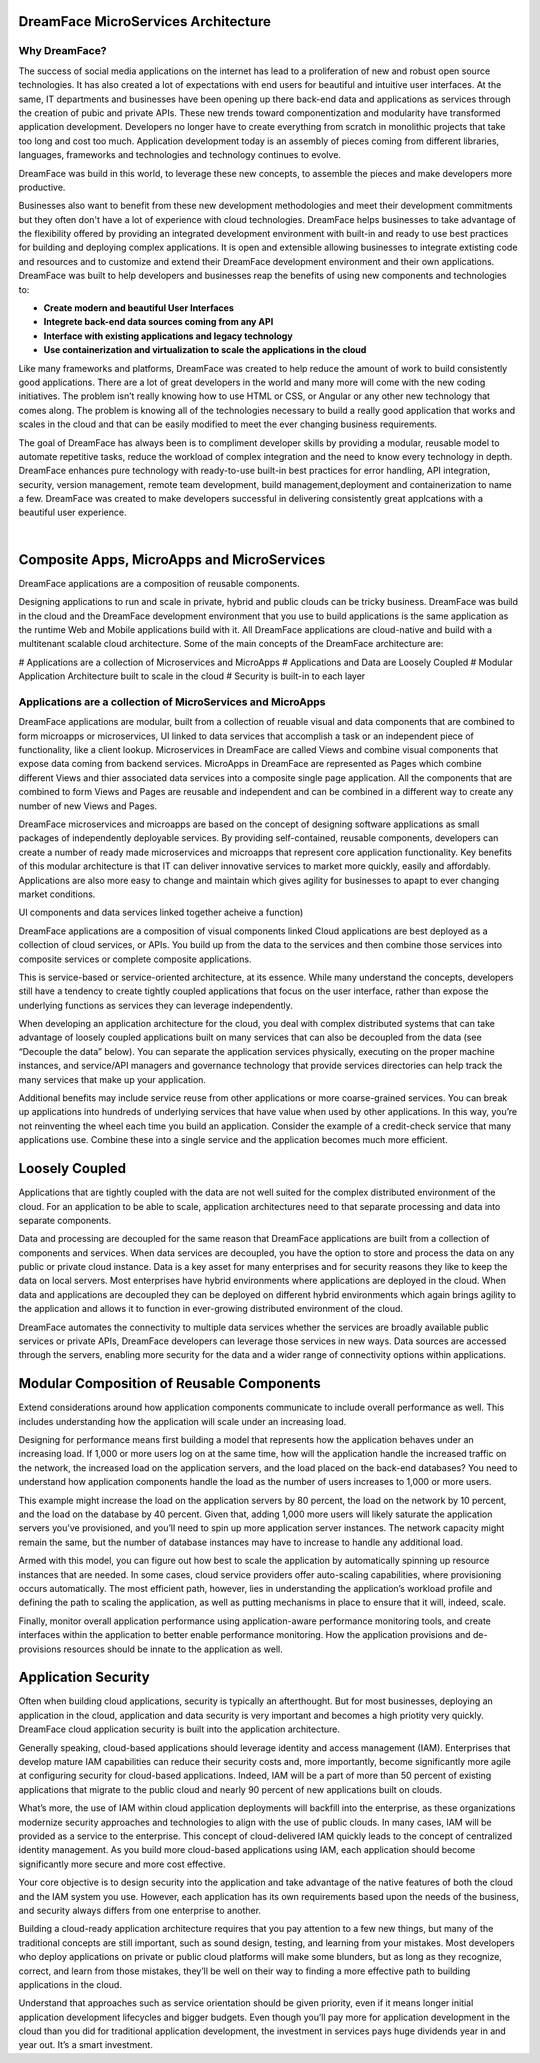 DreamFace MicroServices Architecture
====================================

Why DreamFace?
^^^^^^^^^^^^^^

The success of social media applications on the internet has lead to a proliferation of new and robust open source technologies.
It has also created a lot of expectations with end users for beautiful and intuitive user interfaces. At the same, IT departments
and businesses have been opening up there back-end data and applications as services through the creation of pubic and private APIs.
These new trends toward componentization and modularity have transformed application development. Developers no longer have
to create everything from scratch in monolithic projects that take too long and cost too much. Application development
today is an assembly of pieces coming from different libraries, languages, frameworks and technologies and technology continues
to evolve.

DreamFace was build in this world, to leverage these new concepts, to assemble the pieces and make developers more productive.

Businesses also want to benefit from these new development methodologies and meet their development commitments but they often don't
have a lot of experience with cloud technologies. DreamFace helps businesses to take advantage of the flexibility offered
by providing an integrated development environment with built-in and ready to use best practices for
building and deploying complex applications. It is open and extensible allowing businesses to integrate extisting code and
resources and to customize and extend their DreamFace development environment and their own applications. DreamFace was built
to help developers and businesses reap the benefits of using new components and technologies to:

* **Create modern and beautiful User Interfaces**
* **Integrete back-end data sources coming from any API**
* **Interface with existing applications and legacy technology**
* **Use containerization and virtualization to scale the applications in the cloud**

Like many frameworks and platforms, DreamFace was created to help reduce the amount of work to build consistently good applications.
There are  a lot of great developers in the world and many more will come with the new coding initiatives. The problem isn’t
really knowing how to use HTML or CSS, or Angular or any other new technology that comes along. The problem is knowing all of
the technologies necessary to build a really good application that works and scales in the cloud and that can be easily modified to
meet the ever changing business requirements.

The goal of DreamFace has always been is to compliment developer skills by providing a modular, reusable model to automate repetitive
tasks, reduce the workload of complex integration and the need to know every technology in depth. DreamFace enhances pure technology
with ready-to-use built-in best practices for error handling, API integration, security, version management, remote team development,
build management,deployment and containerization to name a few. DreamFace was created to make developers successful in delivering
consistently great applcations with a beautiful user experience.

|

Composite Apps, MicroApps and MicroServices
===========================================

DreamFace applications are a composition of reusable components.

Designing applications to run and scale in private, hybrid and public clouds can be tricky business. DreamFace was build
in the cloud and the DreamFace development environment that you use to build applications is the same application as the
runtime Web and Mobile applications build with it. All DreamFace applications are cloud-native and build with a multitenant
scalable cloud architecture. Some of the main concepts of the DreamFace architecture are:

# Applications are a collection of Microservices and MicroApps
# Applications and Data are Loosely Coupled
# Modular Application Architecture built to scale in the cloud
# Security is built-in to each layer



Applications are a collection of MicroServices and MicroApps
^^^^^^^^^^^^^^^^^^^^^^^^^^^^^^^^^^^^^^^^^^^^^^^^^^^^^^^^^^^

DreamFace applications are modular, built from a collection of reuable visual and data components that are combined to form
microapps or microservices, UI linked to data services that accomplish a task or an independent piece of functionality, like
a client lookup. Microservices in DreamFace are called Views and combine visual components that expose data coming from
backend services. MicroApps in DreamFace are represented as Pages which combine different Views and thier associated data
services into a composite single page application. All the components that are combined to form Views and Pages are reusable
and independent and can be combined in a different way to create any number of new Views and Pages.

DreamFace microservices and microapps are based on the concept of designing software applications as small packages of independently
deployable services. By providing self-contained, reusable components, developers can create a number of ready made microservices
and microapps that represent core application functionality. Key benefits of this modular architecture is that IT can deliver
innovative services to market more quickly, easily and affordably. Applications are also more easy to change and maintain
which gives agility for businesses to apapt to ever changing market conditions.



UI components and data services linked together acheive a function)


DreamFace applications are a composition of visual components linked Cloud applications are best deployed as a collection of cloud services, or APIs. You build up from the data to the services and then combine those services into composite services or complete composite applications.

This is service-based or service-oriented architecture, at its essence. While many understand the concepts, developers still have a tendency to create tightly coupled applications that focus on the user interface, rather than expose the underlying functions as services they can leverage independently.

When developing an application architecture for the cloud, you deal with complex distributed systems that can take advantage of loosely coupled applications built on many services that can also be decoupled from the data (see “Decouple the data” below). You can separate the application services physically, executing on the proper machine instances, and service/API managers and governance technology that provide services directories can help track the many services that make up your application.

Additional benefits may include service reuse from other applications or more coarse-grained services. You can break up applications into hundreds of underlying services that have value when used by other applications. In this way, you’re not reinventing the wheel each time you build an application. Consider the example of a credit-check service that many applications use. Combine these into a single service and the application becomes much more efficient.


Loosely Coupled
===============

Applications that are tightly coupled with the data are not well suited for the complex distributed environment of the cloud.
For an application to be able to scale, application architectures need to that separate processing and data into separate
components.

Data and processing are decoupled for the same reason that DreamFace applications are built from a collection of components
and services. When data services are decoupled, you have the option to store and process the data on any public or private
cloud instance. Data is a key asset for many enterprises and for security reasons they like to keep the data on local servers.
Most enterprises have hybrid environments where applications are deployed in the cloud. When data and applications are
decoupled they can be deployed on different hybrid environments which again brings agility to the application and allows
it to function in ever-growing distributed environment of the cloud.

DreamFace automates the connectivity to multiple data services whether the services are broadly available public services or
private APIs, DreamFace developers can leverage those services in new ways. Data sources are accessed through the servers,
enabling more security for the data and a wider range of connectivity options within applications.



Modular Composition of Reusable Components
==========================================

Extend considerations around how application components communicate to include overall performance as well. This includes
understanding how the application will scale under an increasing load.

Designing for performance means first building a model that represents how the application behaves under an increasing load.
If 1,000 or more users log on at the same time, how will the application handle the increased traffic on the network, the
increased load on the application servers, and the load placed on the back-end databases? You need to understand how
application components handle the load as the number of users increases to 1,000 or more users.

This example might increase the load on the application servers by 80 percent, the load on the network by 10 percent,
and the load on the database by 40 percent. Given that, adding 1,000 more users will likely saturate the application
servers you’ve provisioned, and you’ll need to spin up more application server instances. The network capacity might
remain the same, but the number of database instances may have to increase to handle any additional load.

Armed with this model, you can figure out how best to scale the application by automatically spinning up resource
instances that are needed. In some cases, cloud service providers offer auto-scaling capabilities, where provisioning
occurs automatically. The most efficient path, however, lies in understanding the application’s workload profile and
defining the path to scaling the application, as well as putting mechanisms in place to ensure that it will, indeed, scale.

Finally, monitor overall application performance using application-aware performance monitoring tools, and create
interfaces within the application to better enable performance monitoring. How the application provisions and de-provisions
resources should be innate to the application as well.



Application Security
====================

Often when building cloud applications, security is typically an afterthought. But for most businesses, deploying an application
in the cloud, application and data security is very important and becomes a high priotity very quickly. DreamFace cloud
application security is built into the application architecture.

Generally speaking, cloud-based applications should leverage identity and access management (IAM). Enterprises that develop
mature IAM capabilities can reduce their security costs and, more importantly, become significantly more agile at configuring
security for cloud-based applications. Indeed, IAM will be a part of more than 50 percent of existing applications that
migrate to the public cloud and nearly 90 percent of new applications built on clouds.

What’s more, the use of IAM within cloud application deployments will backfill into the enterprise, as these organizations
modernize security approaches and technologies to align with the use of public clouds. In many cases, IAM will be provided
as a service to the enterprise. This concept of cloud-delivered IAM quickly leads to the concept of centralized identity
management. As you build more cloud-based applications using IAM, each application should become significantly more secure
and more cost effective.

Your core objective is to design security into the application and take advantage of the native features of both the cloud
and the IAM system you use. However, each application has its own requirements based upon the needs of the business, and
security always differs from one enterprise to another.

Building a cloud-ready application architecture requires that you pay attention to a few new things, but many of the traditional
concepts are still important, such as sound design, testing, and learning from your mistakes. Most developers who deploy
applications on private or public cloud platforms will make some blunders, but as long as they recognize, correct, and
learn from those mistakes, they’ll be well on their way to finding a more effective path to building applications in the cloud.

Understand that approaches such as service orientation should be given priority, even if it means longer initial application
development lifecycles and bigger budgets. Even though you’ll pay more for application development in the cloud than you did for
traditional application development, the investment in services pays huge dividends year in and year out. It’s a smart investment.